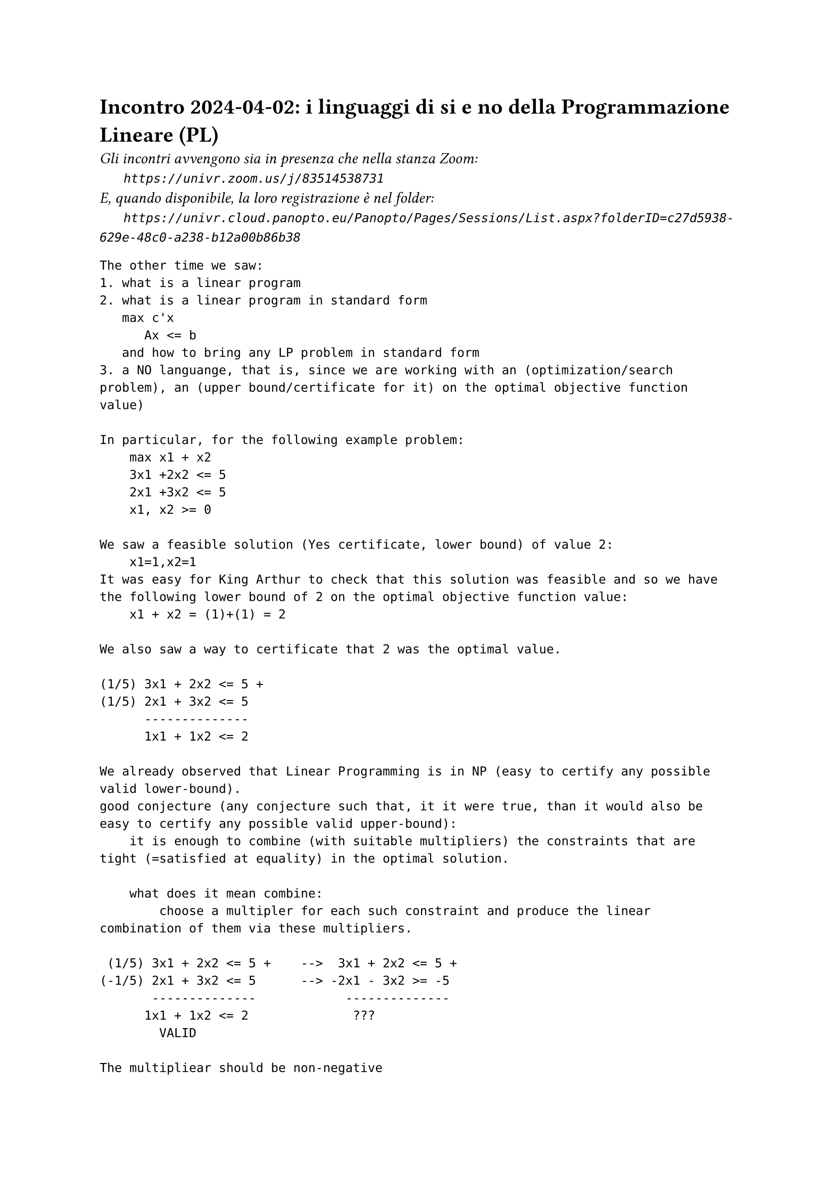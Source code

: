 = Incontro 2024-04-02: i linguaggi di si e no della Programmazione Lineare (PL)
#text(style:"italic", size:11pt, [Gli incontri avvengono sia in presenza che nella stanza Zoom:\
#h(6mm) `https://univr.zoom.us/j/83514538731`\
E, quando disponibile, la loro registrazione è nel folder:\
#h(6mm) `https://univr.cloud.panopto.eu/Panopto/Pages/Sessions/List.aspx?folderID=c27d5938-629e-48c0-a238-b12a00b86b38`\
])


```
The other time we saw:
1. what is a linear program
2. what is a linear program in standard form
   max c'x
      Ax <= b
   and how to bring any LP problem in standard form
3. a NO languange, that is, since we are working with an (optimization/search problem), an (upper bound/certificate for it) on the optimal objective function value)

In particular, for the following example problem:
    max x1 + x2
    3x1 +2x2 <= 5
    2x1 +3x2 <= 5
    x1, x2 >= 0
    
We saw a feasible solution (Yes certificate, lower bound) of value 2:
    x1=1,x2=1
It was easy for King Arthur to check that this solution was feasible and so we have the following lower bound of 2 on the optimal objective function value:
    x1 + x2 = (1)+(1) = 2     

We also saw a way to certificate that 2 was the optimal value.

(1/5) 3x1 + 2x2 <= 5 +
(1/5) 2x1 + 3x2 <= 5
      --------------
      1x1 + 1x2 <= 2 

We already observed that Linear Programming is in NP (easy to certify any possible valid lower-bound). 
good conjecture (any conjecture such that, it it were true, than it would also be easy to certify any possible valid upper-bound):
    it is enough to combine (with suitable multipliers) the constraints that are tight (=satisfied at equality) in the optimal solution.
    
    what does it mean combine:
        choose a multipler for each such constraint and produce the linear combination of them via these multipliers.
        
 (1/5) 3x1 + 2x2 <= 5 +    -->  3x1 + 2x2 <= 5 +
(-1/5) 2x1 + 3x2 <= 5      --> -2x1 - 3x2 >= -5
       --------------            --------------
      1x1 + 1x2 <= 2              ???
        VALID
    
The multipliear should be non-negative

Definition: a conic combination is any linear combination where all multipliers are non-negative.    
    
Now that we have a suitable good conjecture, it might be a suitable  plan to (prove it/obtain an algorithm that finds the optimum and builds the certificates)

Still one thing should disturb us.

Consider the problem:
    max x1 + x2 +x3
        x1          <= 1
             x2     <= 1
                 x3 <= 1
        x1, x2, x3 >= 0         
Lower bounds:
    0 yes-cert: (x1=0,x2=0,x3=0)
    1 yes-cert: (x1=1,x2=0,x3=0)
    3 yes-cert: (x1=1,x2=1,x3=1)

Upper bounds:
  (*1)  x1          <= 1
  (*1)       x2     <= 1
  (*1)           x3 <= 1
--------------------------
        x1 + x2 +x3 <= 3
Great! Our nice good conjecture is still alive!

    max x1 -x2 +x3
        x1          <= 1
             x2     <= 1
                 x3 <= 1
        x1, x2, x3 >= 0         
Lower bounds:
    0 yes-cert: (x1=0,x2=0,x3=0)
    2 yes-cert: (x1=1,x2=0,x3=1)
Upper bounds:
  (*1)  x1          <= 1
  (*1)           x3 <= 1
  (*-1)    x2       >= 0  
       ----------------    
we should use a non-negative constraint as weel, but of course we should give it a non-positive multiplier.
We do not like this asimmetry, this is the standard way to solve it:
    Consider the canonic form of the problem which makes all distances from a constraint a non-negative variable:
    max x1 -x2 +x3
        x1          <= 1   -->   s1 := 1 - x1
             x2     <= 1   -->   s2 := 1 - x2
                 x3 <= 1   -->   s3 := 1 - x2
        x1, x2, x3 >= 0         x1, x2, x3, s1, s2, s3 >= 0
   
Thus, this is a problem in canonic for:
         
    max x1 -x2 +x3
        s1 = 1 - x1
        s2 = 1 - x2
        s3 = 1 - x3
        x1, x2, x3, s1, s2, s3 >= 0
       
Lower bounds:
    2 yes-cert: (x1=1,x2=0,x3=1,s1=0,s2=1,s3=0)
Upper bounds:
  (*-1)  s1          >= 0
  (*-1)           s3 >= 0
  (*-1)      x2      >= 0  
        -s1 -x2   -s3 <= 0   should be true for every feasible solution
        
what does this truth imply for the objective function value?
   objective function value = x1 -x2 +x3 = (1-s1) -x2 +(1-s3) = 2 -s1 -x2 -s3 <= 2 
   
The simplex algorithm:
max 4x1 + x2 + 3x3
     x1 + 4x2 ≤ 1
    3x1 − x2 + x3 ≤ 3
     x1, x2, x3 ≥ 0
     
    max z = 4x1 + x2 + 3x3
    w1 = 1 - x1 - 4x2
    w2 = 3 - 3x1 +  x2 - x3
    x1, x2, x3, w1, w2 ≥ 0

    basic solution x1=0, x2=0, x3=0 (hence w1,w2=1,3) is feasible if all the known terms (the b vector of problem in standard form max {c'x: Ax <= b, x >= 0}) are non negative, hence it certifies that the optimal objective function value is at least 0.    
    
    The tight contraints for this basic solution are x1>=0, x2>=0, x3>=0.
    Can we obtain a certificate of optimality combining these constraints or can we build a new basic feasible solution with better objective function value?
         
    Yes, since x3 appears with coefficient 3 > 0 in the current objective function expression, then we have good reasons to lift it away from its current value of 0. The more we push it, the more we gain.
    However, there will be of course a limit: the only problem is that we loose feasibility. The only way we might loose feasibility is beacause a basic variable gets negative. We stop at the first variable becomeing 0. In this way, not only we expolit till the vary end the direction of improvement that we have found, but we also get a new tight contraints (the non-negative contraint of x3 will not be tight any longer) as needeed to express a NO-certificate.
        
Now we want to produce the next step rewriting, where the non-basic variable are x1,x2,w2 and w1, x3 are the basic one.
The procedure for obtaining this rewriting is called pivoting.

    max z = 4x1 + x2 + 3x3
    w1 = 1 - x1 - 4x2
    w2 = 3 - 3x1 +  x2 - x3
    x1, x2, x3, w1, w2 ≥ 0

```